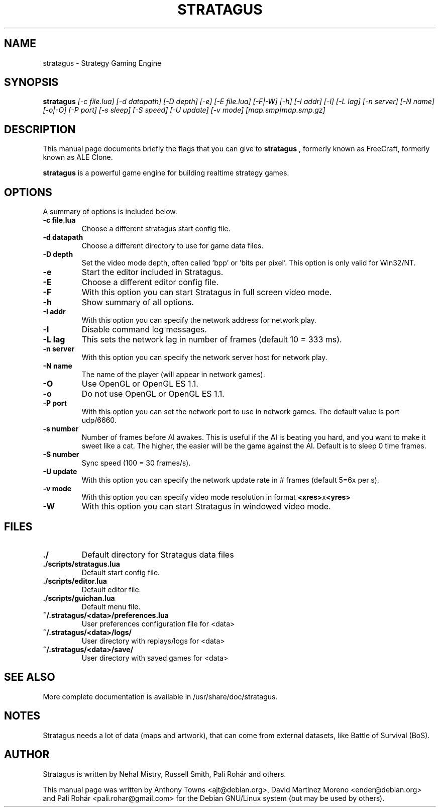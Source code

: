 .TH STRATAGUS 6 "Oct 2011" "Stratagus"
.SH NAME
stratagus \- Strategy Gaming Engine
.SH SYNOPSIS
.B stratagus
.I [-c file.lua] [-d datapath] [-D depth] [-e] [-E file.lua] [-F|-W] [-h] [-I addr] [-l] [-L lag] [-n server]
.I [-N name] [-o|-O] [-P port] [-s sleep] [-S speed] [-U update] [-v mode] [map.smp|map.smp.gz]
.SH "DESCRIPTION"
This manual page documents briefly the flags that you can give to
.BR stratagus
, formerly known as FreeCraft, formerly known as ALE Clone.
.PP
.B stratagus
is a powerful game engine for building realtime strategy games.
.SH OPTIONS
A summary of options is included below.
.TP
.B \-c file.lua
Choose a different stratagus start config file.
.TP
.B \-d datapath
Choose a different directory to use for game data files.
.TP
.B \-D depth
Set the video mode depth, often called 'bpp' or 'bits per pixel'. This
option is only valid for Win32/NT.
.TP
.B \-e
Start the editor included in Stratagus.
.TP
.B \-E
Choose a different editor config file.
.TP
.B \-F
With this option you can start Stratagus in full screen video mode.
.TP
.B \-h
Show summary of all options.
.TP
.B \-I addr
With this option you can specify the network address for network play.
.TP
.B \-l
Disable command log messages.
.TP
.B \-L lag
This sets the network lag in number of frames (default 10 = 333 ms).
.TP
.B \-n server
With this option you can specify the network server host for network play.
.TP
.B \-N name
The name of the player (will appear in network games).
.TP
.B \-O
Use OpenGL or OpenGL ES 1.1.
.TP
.B \-o
Do not use OpenGL or OpenGL ES 1.1.
.TP
.B \-P port
With this option you can set the network port to use in network games.
The default value is port udp/6660.
.TP
.B \-s number
Number of frames before AI awakes. This is useful if the AI is beating
you hard, and you want to make it sweet like a cat. The higher, the easier
will be the game against the AI. Default is to sleep 0 time frames.
.TP
.B \-S number
Sync speed (100 = 30 frames/s).
.TP
.B \-U update
With this option you can specify the network update rate in # frames (default 5=6x per s).
.TP
.B \-v mode
With this option you can specify video mode resolution in format \fB<xres>\fRx\fB<yres>\fR
.TP
.B \-W
With this option you can start Stratagus in windowed video mode.
.SH "FILES"
.TP
.B ./
Default directory for Stratagus data files
.TP
.B ./scripts/stratagus.lua
Default start config file.
.TP
.B ./scripts/editor.lua
Default editor file.
.TP
.B ./scripts/guichan.lua
Default menu file.
.TP
.B ~/.stratagus/<data>/preferences.lua
User preferences configuration file for <data>
.TP
.B ~/.stratagus/<data>/logs/
User directory with replays/logs for <data>
.TP
.B ~/.stratagus/<data>/save/
User directory with saved games for <data>
.SH "SEE ALSO"
More complete documentation is available in /usr/share/doc/stratagus.
.SH NOTES
Stratagus needs a lot of data (maps and artwork), that can come from
external datasets, like Battle of Survival (BoS).
.SH AUTHOR
Stratagus is written by Nehal Mistry, Russell Smith, Pali Rohár and others.
.PP
This manual page was written by Anthony Towns <ajt@debian.org>,
David Martínez Moreno <ender@debian.org> and
Pali Rohár <pali.rohar@gmail.com> for the Debian GNU/Linux
system (but may be used by others).
